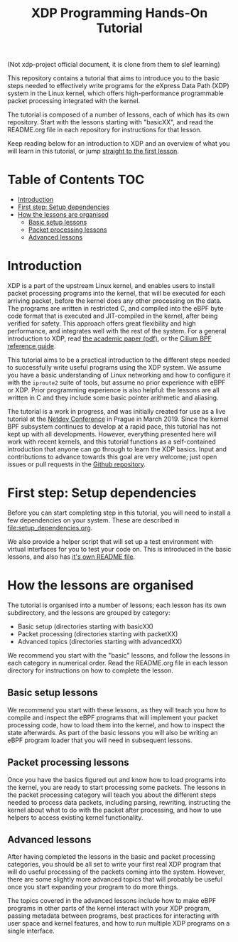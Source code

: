 (Not xdp-project official document, it is clone from them to slef learning)

# -*- fill-column: 76; -*-
#+TITLE: XDP Programming Hands-On Tutorial
#+OPTIONS: ^:nil

This repository contains a tutorial that aims to introduce you to the basic
steps needed to effectively write programs for the eXpress Data Path (XDP)
system in the Linux kernel, which offers high-performance programmable
packet processing integrated with the kernel.

The tutorial is composed of a number of lessons, each of which has its own
repository. Start with the lessons starting with "basicXX", and read the
README.org file in each repository for instructions for that lesson.

Keep reading below for an introduction to XDP and an overview of what you
will learn in this tutorial, or jump [[file:basic01-xdp-pass/README.org][straight to the first lesson]].

* Table of Contents                                                     :TOC:
- [[#introduction][Introduction]]
- [[#first-step-setup-dependencies][First step: Setup dependencies]]
- [[#how-the-lessons-are-organised][How the lessons are organised]]
  - [[#basic-setup-lessons][Basic setup lessons]]
  - [[#packet-processing-lessons][Packet processing lessons]]
  - [[#advanced-lessons][Advanced lessons]]

* Introduction

XDP is a part of the upstream Linux kernel, and enables users to install
packet processing programs into the kernel, that will be executed for each
arriving packet, before the kernel does any other processing on the data.
The programs are written in restricted C, and compiled into the eBPF byte
code format that is executed and JIT-compiled in the kernel, after being
verified for safety. This approach offers great flexibility and high
performance, and integrates well with the rest of the system. For a general
introduction to XDP, read [[https://github.com/xdp-project/xdp-paper/blob/master/xdp-the-express-data-path.pdf][the academic paper (pdf)]], or the [[https://cilium.readthedocs.io/en/latest/bpf/][Cilium BPF
reference guide]].

This tutorial aims to be a practical introduction to the different steps
needed to successfully write useful programs using the XDP system. We assume
you have a basic understanding of Linux networking and how to configure it
with the =iproute2= suite of tools, but assume no prior experience with eBPF
or XDP. Prior programming experience is also helpful: the lessons are all
written in C and they include some basic pointer arithmetic and aliasing.

The tutorial is a work in progress, and was initially created for use as a
live tutorial at the [[https://www.netdevconf.org/0x13/session.html?tutorial-XDP-hands-on][Netdev Conference]] in Prague in March 2019. Since the
kernel BPF subsystem continues to develop at a rapid pace, this tutorial has
not kept up with all developments. However, everything presented here will
work with recent kernels, and this tutorial functions as a self-contained
introduction that anyone can go through to learn the XDP basics. Input and
contributions to advance towards this goal are very welcome; just open
issues or pull requests in the [[https://github.com/xdp-project/xdp-tutorial/][Github repository]].

* First step: Setup dependencies

Before you can start completing step in this tutorial, you will need to
install a few dependencies on your system. These are described in
[[file:setup_dependencies.org]].

We also provide a helper script that will set up a test environment with
virtual interfaces for you to test your code on. This is introduced in the
basic lessons, and also has [[file:testenv/README.org][it's own README file]].

* How the lessons are organised
The tutorial is organised into a number of lessons; each lesson has its own
subdirectory, and the lessons are grouped by category:

- Basic setup (directories starting with basicXX)
- Packet processing (directories starting with packetXX)
- Advanced topics (directories starting with advancedXX)

We recommend you start with the "basic" lessons, and follow the lessons in
each category in numerical order. Read the README.org file in each lesson
directory for instructions on how to complete the lesson.

** Basic setup lessons
We recommend you start with these lessons, as they will teach you how to
compile and inspect the eBPF programs that will implement your packet
processing code, how to load them into the kernel, and how to inspect the
state afterwards. As part of the basic lessons you will also be writing an
eBPF program loader that you will need in subsequent lessons.

** Packet processing lessons
Once you have the basics figured out and know how to load programs into the
kernel, you are ready to start processing some packets. The lessons in the
packet processing category will teach you about the different steps needed
to process data packets, including parsing, rewriting, instructing the
kernel about what to do with the packet after processing, and how to use
helpers to access existing kernel functionality.

** Advanced lessons
After having completed the lessons in the basic and packet processing
categories, you should be all set to write your first real XDP program that
will do useful processing of the packets coming into the system. However,
there are some slightly more advanced topics that will probably be useful
once you start expanding your program to do more things.

The topics covered in the advanced lessons include how to make eBPF programs
in other parts of the kernel interact with your XDP program, passing
metadata between programs, best practices for interacting with user space and
kernel features, and how to run multiple XDP programs on a single interface.
